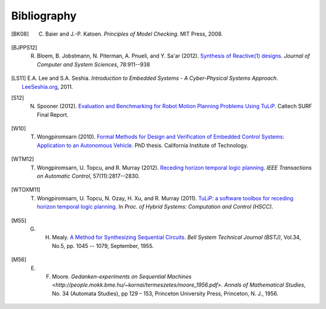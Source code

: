 Bibliography
============

.. [BK08] C. Baier and J.-P. Katoen. *Principles of Model Checking*. MIT Press, 2008.

.. [BJPPS12] R. Bloem, B. Jobstmann, N. Piterman, A. Pnueli, and Y. Sa'ar (2012). `Synthesis of Reactive(1) designs <http://dx.doi.org/10.1016/j.jcss.2011.08.007>`_. *Journal of Computer and System Sciences*, 78:911--938

.. [LS11] E.A. Lee and S.A. Seshia. *Introduction to Embedded Systems - A Cyber-Physical Systems Approach*. `LeeSeshia.org <http://LeeSeshia.org>`_, 2011.

.. [S12] N. Spooner (2012). `Evaluation and Benchmarking for Robot Motion Planning Problems Using TuLiP <http://resolver.caltech.edu/CaltechCDSTR:2012.007>`_. Caltech SURF Final Report.

.. [W10] T. Wongpiromsarn (2010). `Formal Methods for Design and Verification of Embedded Control Systems: Application to an Autonomous Vehicle <http://resolver.caltech.edu/CaltechTHESIS:05272010-153304667>`_. PhD thesis. California Institute of Technology.

.. [WTM12] T. Wongpiromsarn, U. Topcu, and R. Murray (2012). `Receding horizon temporal logic planning <http://dx.doi.org/10.1109/TAC.2012.2195811>`_. *IEEE Transactions on Automatic Control*, 57(11):2817--2830.

.. [WTOXM11] T. Wongpiromsarn, U. Topcu, N. Ozay, H. Xu, and R. Murray (2011). `TuLiP: a software toolbox for receding horizon temporal logic planning <http://dx.doi.org/10.1145/1967701.1967747>`_. In *Proc. of Hybrid Systems: Computation and Control (HSCC)*.

.. [M55] G. H. Mealy. `A Method for Synthesizing Sequential Circuits <http://dx.doi.org/10.1002/j.1538-7305.1955.tb03788.x>`_. *Bell System Technical Journal (BSTJ)*, Vol.34, No.5, pp. 1045 -- 1079, September, 1955.

.. [M56] E. F. Moore. `Gedanken-experiments on Sequential Machines <http://people.mokk.bme.hu/~kornai/termeszetes/moore_1956.pdf>`. *Annals of Mathematical Studies*, No. 34 (Automata Studies), pp 129 – 153, Princeton University Press, Princeton, N. J., 1956.
